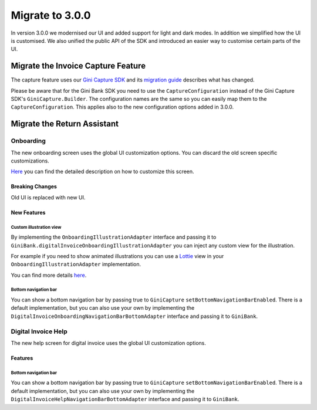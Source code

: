 Migrate to 3.0.0
================

..
  Audience: Android dev who has integrated 1.0.0
  Purpose: Describe what is new in 3.0.0 and how to migrate from 2.0.0 to 3.0.0
  Content type: Procedural - How-To

  Headers:
  h1 =====
  h2 -----
  h3 ~~~~~
  h4 +++++
  h5 ^^^^^

In version 3.0.0 we modernised our UI and added support for light and dark modes. In addition we simplified how the UI
is customised. We also unified the public API of the SDK and introduced an easier way to customise certain parts of the
UI.

Migrate the Invoice Capture Feature
-----------------------------------

The capture feature uses our `Gini Capture SDK <https://github.com/gini/gini-mobile-android/tree/main/capture-sdk>`_ and
its `migration guide <https://developer.gini.net/gini-mobile-android/capture-sdk/sdk/html/migrate-to-2-0-0.html>`_
describes what has changed.

Please be aware that for the Gini Bank SDK you need to use the ``CaptureConfiguration`` instead of the Gini Capture SDK's
``GiniCapture.Builder``. The configuration names are the same so you can easily map them to the
``CaptureConfiguration``. This applies also to the new configuration options added in 3.0.0.


Migrate the Return Assistant
----------------------------

Onboarding
~~~~~~~~~~

The new onboarding screen uses the global UI customization options. You can discard the old screen specific
customizations.

`Here <customization-guide.html#onboarding-screen>`_ you can find the detailed description on how to customize this screen.

Breaking Changes
++++++++++++++++

Old UI is replaced with new UI.

New Features
++++++++++++

Custom illustration view
^^^^^^^^^^^^^^^^^^^^^^^^^

By implementing the ``OnboardingIllustrationAdapter`` interface and passing it to ``GiniBank.digitalInvoiceOnboardingIllustrationAdapter`` you can inject any custom view for the illustration.

For example if you need to show animated illustrations you can use a `Lottie
<https://github.com/airbnb/lottie-android>`_ view in your ``OnboardingIllustrationAdapter`` implementation.

You can find more details `here <customization-guide.html>`_.

Bottom navigation bar
^^^^^^^^^^^^^^^^^^^^^

You can show a bottom navigation bar by passing true to ``GiniCapture`` ``setBottomNavigationBarEnabled``. There is a default implementation, but you can also use
your own by implementing the ``DigitalInvoiceOnboardingNavigationBarBottomAdapter`` interface and passing it to ``GiniBank``.

Digital Invoice Help
~~~~~~~~~~~~~~~~~~~~

The new help screen for digital invoice uses the global UI customization options.

Features
++++++++

Bottom navigation bar
^^^^^^^^^^^^^^^^^^^^^

You can show a bottom navigation bar by passing true to ``GiniCapture`` ``setBottomNavigationBarEnabled``. There is a default implementation, but you can also use
your own by implementing the ``DigitalInvoiceHelpNavigationBarBottomAdapter`` interface and passing it to ``GiniBank``.
